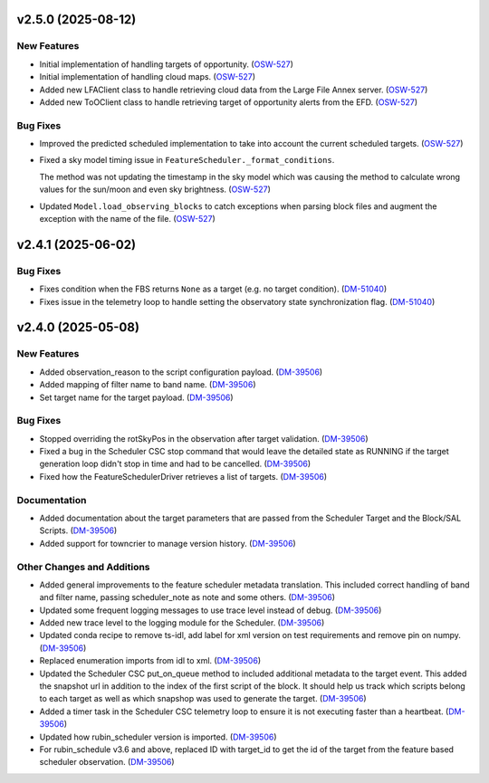 v2.5.0 (2025-08-12)
===================

New Features
------------

- Initial implementation of handling targets of opportunity. (`OSW-527 <https://rubinobs.atlassian.net//browse/OSW-527>`_)
- Initial implementation of handling cloud maps. (`OSW-527 <https://rubinobs.atlassian.net//browse/OSW-527>`_)
- Added new LFAClient class to handle retrieving cloud data from the Large File Annex server. (`OSW-527 <https://rubinobs.atlassian.net//browse/OSW-527>`_)
- Added new ToOClient class to handle retrieving target of opportunity alerts from the EFD. (`OSW-527 <https://rubinobs.atlassian.net//browse/OSW-527>`_)


Bug Fixes
---------

- Improved the predicted scheduled implementation to take into account the current scheduled targets. (`OSW-527 <https://rubinobs.atlassian.net//browse/OSW-527>`_)
- Fixed a sky model timing issue in ``FeatureScheduler._format_conditions``.

  The method was not updating the timestamp in the sky model which was causing the method to calculate wrong values for the sun/moon and even sky brightness. (`OSW-527 <https://rubinobs.atlassian.net//browse/OSW-527>`_)
- Updated ``Model.load_observing_blocks`` to catch exceptions when parsing block files and augment the exception with the name of the file. (`OSW-527 <https://rubinobs.atlassian.net//browse/OSW-527>`_)


v2.4.1 (2025-06-02)
===================

Bug Fixes
---------

- Fixes condition when the FBS returns ``None`` as a target (e.g. no target condition). (`DM-51040 <https://rubinobs.atlassian.net//browse/DM-51040>`_)
- Fixes issue in the telemetry loop to handle setting the observatory state synchronization flag. (`DM-51040 <https://rubinobs.atlassian.net//browse/DM-51040>`_)


v2.4.0 (2025-05-08)
===================

New Features
------------

- Added observation_reason to the script configuration payload. (`DM-39506 <https://rubinobs.atlassian.net//browse/DM-39506>`_)
- Added mapping of filter name to band name. (`DM-39506 <https://rubinobs.atlassian.net//browse/DM-39506>`_)
- Set target name for the target payload. (`DM-39506 <https://rubinobs.atlassian.net//browse/DM-39506>`_)


Bug Fixes
---------

- Stopped overriding the rotSkyPos in the observation after target validation. (`DM-39506 <https://rubinobs.atlassian.net//browse/DM-39506>`_)
- Fixed a bug in the Scheduler CSC stop command that would leave the detailed state as RUNNING if the target generation loop didn't stop in time and had to be cancelled. (`DM-39506 <https://rubinobs.atlassian.net//browse/DM-39506>`_)
- Fixed how the FeatureSchedulerDriver retrieves a list of targets. (`DM-39506 <https://rubinobs.atlassian.net//browse/DM-39506>`_)


Documentation
-------------

- Added documentation about the target parameters that are passed from the Scheduler Target and the Block/SAL Scripts. (`DM-39506 <https://rubinobs.atlassian.net//browse/DM-39506>`_)
- Added support for towncrier to manage version history. (`DM-39506 <https://rubinobs.atlassian.net//browse/DM-39506>`_)


Other Changes and Additions
---------------------------

- Added general improvements to the feature scheduler metadata translation.
  This included correct handling of band and filter name, passing scheduler_note as note and some others. (`DM-39506 <https://rubinobs.atlassian.net//browse/DM-39506>`_)
- Updated some frequent logging messages to use trace level instead of debug. (`DM-39506 <https://rubinobs.atlassian.net//browse/DM-39506>`_)
- Added new trace level to the logging module for the Scheduler. (`DM-39506 <https://rubinobs.atlassian.net//browse/DM-39506>`_)
- Updated conda recipe to remove ts-idl, add label for xml version on test requirements and remove pin on numpy. (`DM-39506 <https://rubinobs.atlassian.net//browse/DM-39506>`_)
- Replaced enumeration imports from idl to xml. (`DM-39506 <https://rubinobs.atlassian.net//browse/DM-39506>`_)
- Updated the Scheduler CSC put_on_queue method to included additional metadata to the target event.
  This added the snapshot url in addition to the index of the first script of the block.
  It should help us track which scripts belong to each target as well as which snapshop was used to generate the target. (`DM-39506 <https://rubinobs.atlassian.net//browse/DM-39506>`_)
- Added a timer task in the Scheduler CSC telemetry loop to ensure it is not executing faster than a heartbeat. (`DM-39506 <https://rubinobs.atlassian.net//browse/DM-39506>`_)
- Updated how rubin_scheduler version is imported. (`DM-39506 <https://rubinobs.atlassian.net//browse/DM-39506>`_)
- For rubin_schedule v3.6 and above, replaced ID with target_id to get the id of the target from the feature based scheduler observation. (`DM-39506 <https://rubinobs.atlassian.net//browse/DM-39506>`_)
